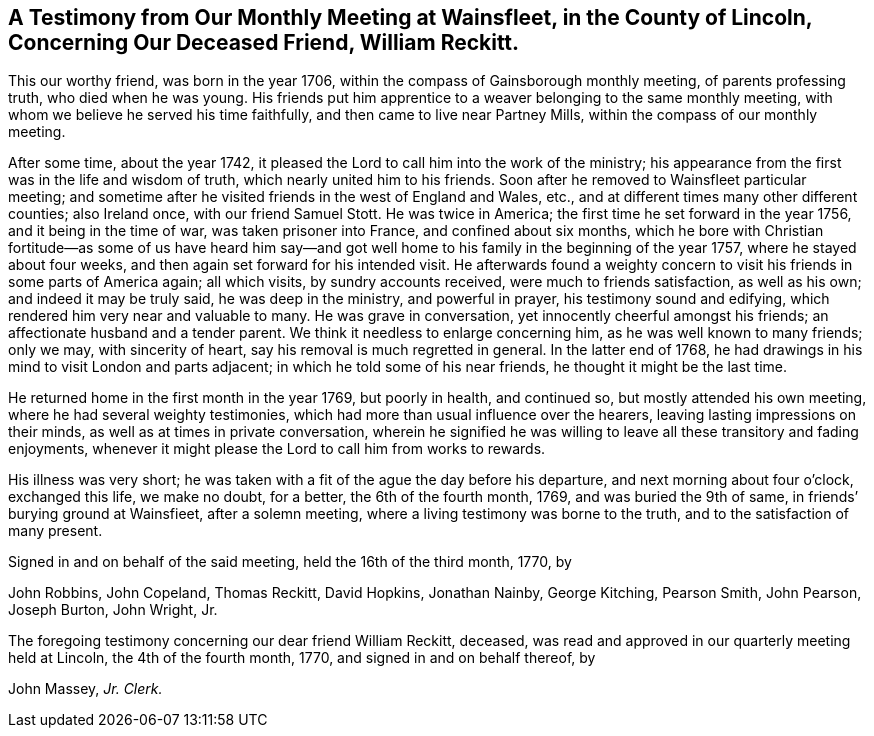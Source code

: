 [short="Testimony from Wainsfleet Monthly Meeting"]
== A Testimony from Our Monthly Meeting at Wainsfleet, in the County of Lincoln, Concerning Our Deceased Friend, William Reckitt.

This our worthy friend, was born in the year 1706,
within the compass of Gainsborough monthly meeting, of parents professing truth,
who died when he was young.
His friends put him apprentice to a weaver belonging to the same monthly meeting,
with whom we believe he served his time faithfully,
and then came to live near Partney Mills, within the compass of our monthly meeting.

After some time, about the year 1742,
it pleased the Lord to call him into the work of the ministry;
his appearance from the first was in the life and wisdom of truth,
which nearly united him to his friends.
Soon after he removed to Wainsfleet particular meeting;
and sometime after he visited friends in the west of England and Wales, etc.,
and at different times many other different counties; also Ireland once,
with our friend Samuel Stott.
He was twice in America; the first time he set forward in the year 1756,
and it being in the time of war, was taken prisoner into France,
and confined about six months,
which he bore with Christian fortitude--as some of us have heard him say--and
got well home to his family in the beginning of the year 1757,
where he stayed about four weeks, and then again set forward for his intended visit.
He afterwards found a weighty concern to visit his
friends in some parts of America again;
all which visits, by sundry accounts received, were much to friends satisfaction,
as well as his own; and indeed it may be truly said, he was deep in the ministry,
and powerful in prayer, his testimony sound and edifying,
which rendered him very near and valuable to many.
He was grave in conversation, yet innocently cheerful amongst his friends;
an affectionate husband and a tender parent.
We think it needless to enlarge concerning him, as he was well known to many friends;
only we may, with sincerity of heart, say his removal is much regretted in general.
In the latter end of 1768,
he had drawings in his mind to visit London and parts adjacent;
in which he told some of his near friends, he thought it might be the last time.

He returned home in the first month in the year 1769, but poorly in health,
and continued so, but mostly attended his own meeting,
where he had several weighty testimonies,
which had more than usual influence over the hearers,
leaving lasting impressions on their minds, as well as at times in private conversation,
wherein he signified he was willing to leave all these transitory and fading enjoyments,
whenever it might please the Lord to call him from works to rewards.

His illness was very short;
he was taken with a fit of the ague the day before his departure,
and next morning about four o`'clock, exchanged this life, we make no doubt,
for a better, the 6th of the fourth month, 1769, and was buried the 9th of same,
in friends`' burying ground at Wainsfieet, after a solemn meeting,
where a living testimony was borne to the truth, and to the satisfaction of many present.

Signed in and on behalf of the said meeting, held the 16th of the third month, 1770, by

[.signed-section-signature]
John Robbins, John Copeland, Thomas Reckitt, David Hopkins, Jonathan Nainby,
George Kitching, Pearson Smith, John Pearson, Joseph Burton, John Wright, Jr.

[.postscript]
====

The foregoing testimony concerning our dear friend William Reckitt, deceased,
was read and approved in our quarterly meeting held at Lincoln,
the 4th of the fourth month, 1770, and signed in and on behalf thereof, by

====

[.signed-section-signature]
John Massey, __Jr. Clerk.__
